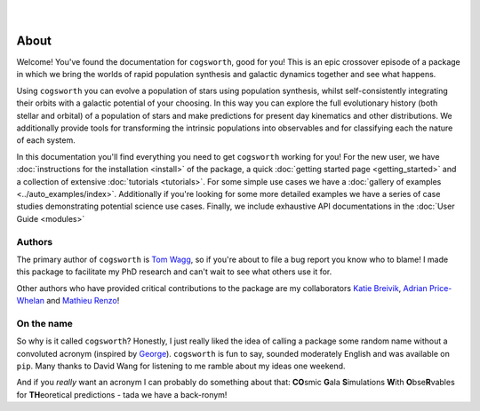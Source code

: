 .. figure:: ../_static/gala_invite_light.png
   :figwidth: 40%
   :alt: logo for package
   :align: right
   :class: only-light

.. figure:: ../_static/gala_invite_dark.png
   :figwidth: 40%
   :alt: logo for package
   :align: right
   :class: only-dark

*****
About
*****

Welcome! You've found the documentation for ``cogsworth``, good for you! This is an epic crossover episode of a package in which we bring the worlds of rapid population synthesis and galactic dynamics together and see what happens.

Using ``cogsworth`` you can evolve a population of stars using population synthesis, whilst self-consistently integrating their orbits with a galactic potential of your choosing. In this way you can explore the full evolutionary history (both stellar and orbital) of a population of stars and make predictions for present day kinematics and other distributions. We additionally provide tools for transforming the intrinsic populations into observables and for classifying each the nature of each system.

In this documentation you'll find everything you need to get ``cogsworth`` working for you! For the new user, we have :doc:`instructions for the installation <install>` of the package, a quick :doc:`getting started page <getting_started>` and a collection of extensive :doc:`tutorials <tutorials>`. For some simple use cases we have a :doc:`gallery of examples <../auto_examples/index>`. Additionally if you're looking for some more detailed examples we have a series of case studies demonstrating potential science use cases. Finally, we include exhaustive API documentations in the :doc:`User Guide <modules>`

Authors
=======

The primary author of ``cogsworth`` is `Tom Wagg <https://www.tomwagg.com>`_, so if you're about to file a bug report you know who to blame! I made this package to facilitate my PhD research and can't wait to see what others use it for.

Other authors who have provided critical contributions to the package are my collaborators `Katie Breivik <https://katiebreivik.github.io/>`_, `Adrian Price-Whelan <https://adrian.pw/>`_ and `Mathieu Renzo <https://users.flatironinstitute.org/~mrenzo/>`_!


On the name
===========

So why is it called ``cogsworth``? Honestly, I just really liked the idea of calling a package some random name without a convoluted acronym (inspired by `George <https://george.readthedocs.io/>`_). ``cogsworth`` is fun to say, sounded moderately English and was available on ``pip``. Many thanks to David Wang for listening to me ramble about my ideas one weekend.

And if you *really* want an acronym I can probably do something about that: **CO**\ smic **G**\ ala **S**\ imulations **W**\ ith **O**\ bse\ **R**\ vables for **TH**\ eoretical predictions - tada we have a back-ronym!